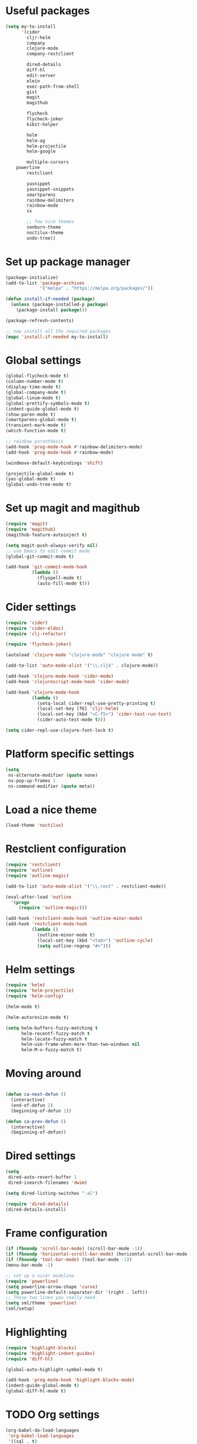 #+BABEL: :cache yes
#+PROPERTY: header-args :tangle yes

* Useful packages

 #+BEGIN_SRC emacs-lisp
   (setq my-to-install
         '(cider
           cljr-helm
           company
           clojure-mode
           company-restclient

           dired-details
           diff-hl
           edit-server
           elein
           exec-path-from-shell
           gist
           magit
           magithub

           flycheck
           flycheck-joker
           kibit-helper

           helm
           helm-ag
           helm-projectile
           helm-google

           multiple-cursors
	   powerline
           restclient

           yasnippet
           yasnippet-snippets
           smartparens
           rainbow-delimiters
           rainbow-mode
           sx

           ;; few nice themes
           zenburn-theme
           noctilux-theme
           undo-tree))
 #+END_SRC

* Set up package manager

#+BEGIN_SRC emacs-lisp
  (package-initialize)
  (add-to-list 'package-archives
               '("melpa" . "https://melpa.org/packages/"))

  (defun install-if-needed (package)
    (unless (package-installed-p package)
      (package-install package)))

  (package-refresh-contents)

  ;; now install all the required packages
  (mapc 'install-if-needed my-to-install)

 #+END_SRC

* Global settings

#+BEGIN_SRC emacs-lisp
(global-flycheck-mode t)
(column-number-mode t)
(display-time-mode t)
(global-company-mode t)
(global-linum-mode t)
(global-prettify-symbols-mode t)
(indent-guide-global-mode t)
(show-paren-mode t)
(smartparens-global-mode t)
(transient-mark-mode t)
(which-function-mode t)

;; rainbow paranthesis
(add-hook 'prog-mode-hook #'rainbow-delimiters-mode)
(add-hook 'prog-mode-hook #'rainbow-mode)

(windmove-default-keybindings 'shift)

(projectile-global-mode t)
(yas-global-mode t)
(global-undo-tree-mode t)
#+END_SRC

* Set up magit and magithub

#+BEGIN_SRC emacs-lisp
  (require 'magit)
  (require 'magithub)
  (magithub-feature-autoinject t)

  (setq magit-push-always-verify nil)
  ;; use Emacs to edit commit mode
  (global-git-commit-mode t)

  (add-hook 'git-commit-mode-hook
            (lambda ()
              (flyspell-mode t)
              (auto-fill-mode t)))
#+END_SRC

* Cider settings

#+BEGIN_SRC emacs-lisp
  (require 'cider)
  (require 'cider-eldoc)
  (require 'clj-refactor)

  (require 'flycheck-joker)

  (autoload 'clojure-mode "clojure-mode" "clojure mode" t)

  (add-to-list 'auto-mode-alist '("\\.clj$" . clojure-mode))

  (add-hook 'clojure-mode-hook 'cider-mode)
  (add-hook 'clojurescript-mode-hook 'cider-mode)

  (add-hook 'clojure-mode-hook
            (lambda ()
              (setq-local cider-repl-use-pretty-printing t)
              (local-set-key [f6] 'cljr-helm)
              (local-set-key (kbd "<C-f5>") 'cider-test-run-test)
              (cider-auto-test-mode t)))

  (setq cider-repl-use-clojure-font-lock t)
#+END_SRC

* Platform specific settings

#+BEGIN_SRC emacs-lisp
  (setq
   ns-alternate-modifier (quote none)
   ns-pop-up-frames 1
   ns-command-modifier (quote meta))
#+END_SRC

* Load a nice theme

#+BEGIN_SRC emacs-lisp
  (load-theme 'noctilux)
#+END_SRC

* Restclient configuration

#+BEGIN_SRC emacs-lisp
  (require 'restclient)
  (require 'outline)
  (require 'outline-magic)

  (add-to-list 'auto-mode-alist '("\\.rest" . restclient-mode))

  (eval-after-load 'outline
    '(progn
       (require 'outline-magic)))

  (add-hook 'restclient-mode-hook 'outline-minor-mode)
  (add-hook 'restclient-mode-hook
            (lambda ()
              (outline-minor-mode t)
              (local-set-key (kbd "<tab>") 'outline-cycle)
              (setq outline-regexp "#+")))

#+END_SRC

* Helm settings

#+BEGIN_SRC emacs-lisp
(require 'helm)
(require 'helm-projectile)
(require 'helm-config)

(helm-mode t)

(helm-autoresize-mode t)

(setq helm-buffers-fuzzy-matching t
      helm-recentf-fuzzy-match t
      helm-locate-fuzzy-match t
      helm-use-frame-when-more-than-two-windows nil
      helm-M-x-fuzzy-match t)
#+END_SRC

* Moving around


#+BEGIN_SRC emacs-lisp

(defun ca-next-defun ()
  (interactive)
  (end-of-defun 2)
  (beginning-of-defun 1))

(defun ca-prev-defun ()
  (interactive)
  (beginning-of-defun))

#+END_SRC

* Dired settings

#+BEGIN_SRC emacs-lisp
  (setq
   dired-auto-revert-buffer 1
   dired-isearch-filenames 'dwim)

  (setq dired-listing-switches "-al")

  (require 'dired-details)
  (dired-details-install)

#+END_SRC

* Frame configuration

#+BEGIN_SRC emacs-lisp
  (if (fboundp 'scroll-bar-mode) (scroll-bar-mode -1))
  (if (fboundp 'horizontal-scroll-bar-mode) (horizontal-scroll-bar-mode -1))
  (if (fboundp 'tool-bar-mode) (tool-bar-mode -1))
  (menu-bar-mode -1)

  ;; set up a nicer modeline
  (require 'powerline)
  (setq powerline-arrow-shape 'curve)
  (setq powerline-default-separator-dir '(right . left))
  ;; These two lines you really need.
  (setq sml/theme 'powerline)
  (sml/setup)
#+END_SRC

* Highlighting
  
#+BEGIN_SRC emacs-lisp
  (require 'highlight-blocks)
  (require 'highlight-indent-guides)
  (require 'diff-hl)

  (global-auto-highlight-symbol-mode t)

  (add-hook 'prog-mode-hook 'highlight-blocks-mode)
  (indent-guide-global-mode t)
  (global-diff-hl-mode t)
#+END_SRC

* TODO Org settings

#+BEGIN_SRC emacs-lisp
  (org-babel-do-load-languages
   'org-babel-load-languages
   '((sql . t)
     (clojure . t)
     (lisp . t)
     (haskell . t)
     (dot . t)
     (ruby . t)
     (scheme . t)
     ;; (R . t)
     (ditaa . t)
     (lisp . t)
     (lua . t)
     (python . t)))

#+END_SRC

* Global key setup

#+BEGIN_SRC emacs-lisp
  (global-set-key [f2] 'split-window-horizontally)
  (global-set-key [f5] 'helm-imenu)
  (global-set-key [f7] 'helm-projectile-find-file)
  (global-set-key "\C-xg" 'magit-status)

  ;; use helm!
  (global-set-key (kbd "M-x") 'helm-M-x)
  (global-set-key (kbd "C-x C-f") 'helm-find-files)
  (global-set-key (kbd "C-x b") 'helm-mini)
  (global-set-key "\C-x\C-b" 'helm-buffers-list)

  (global-set-key (kbd "M-p") 'ca-prev-defun)
  (global-set-key (kbd "M-n") 'ca-next-defun)
#+END_SRC
